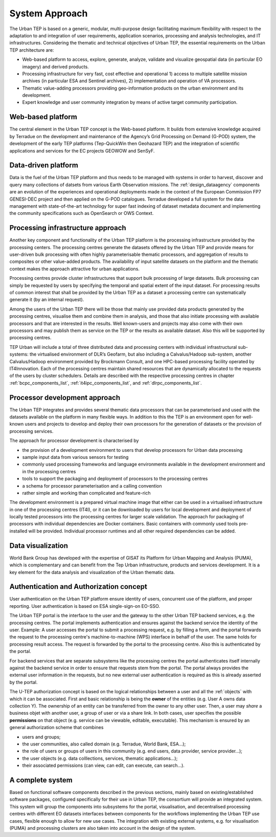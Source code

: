 .. _approach :

System Approach
===============


The Urban TEP is based on a generic, modular, multi-purpose design facilitating
maximum flexibility with respect to the adaptation to and integration of user requirements,
application scenarios, processing and analysis technologies, and IT infrastructures.
Considering the thematic and technical objectives of Urban TEP, the essential
requirements on the Urban TEP architecture are:

- Web-based platform to access, explore, generate, analyze, validate and visualize geospatial data (in particular EO imagery) and derived products.
- Processing infrastructure for very fast, cost effective and operational 
  1) access to multiple satellite mission archives (in particular ESA and Sentinel archives), 
  2) implementation and operation of VA processors.
- Thematic value-adding processors providing geo-information products on the urban environment and its development.
- Expert knowledge and user community integration by means of active target community participation. 


Web-based platform
------------------

The central element in the Urban TEP concept is the Web-based platform. It builds
from extensive knowledge acquired by Terradue on the development and maintenance of the
Agency’s Grid Processing on Demand (G-POD) system, the development of the early TEP platforms (Tep-QuickWin then Geohazard TEP) 
and the integration of scientific applications and services for the EC projects GEOWOW and SenSyF.


Data-driven platform
--------------------

Data is the fuel of the Urban TEP platform and thus needs to be managed with systems
in order to harvest, discover and query many collections of datsets from various Earth Observation missions.
The :ref:`design_dataagency` components are an evolution of the experiences and operational deployments
made in the context of the European Commission FP7 GENESI-DEC project and then applied on
the G-POD catalogues. Terradue developed a full system for the data management with state-of-the-art
technology for super fast indexing of dataset metadata document and implementing the community
specifications such as OpenSearch or OWS Context.


Processing infrastructure approach
----------------------------------

Another key component and functionality of the Urban TEP platform is the
processing infrastructure provided by the processing centers. The processing
centres generate the datasets offered by the Urban TEP and provide means for
user-driven bulk processing with often highly parameterisable thematic
processors, and aggregation of results to composites or other value-added
products. The availability of input satellite datasets on the platform and the
thematic context makes the approach attractive for urban applications.

Processing centres provide cluster infrastructures that support bulk processing
of large datasets. Bulk processing can simply be requested by users by
specifying the temporal and spatial extent of the input dataset. For processing
results of common interest that shall be provided by the Urban TEP as a dataset
a processing centre can systematically generate it (by an internal request).

Among the users of the Urban TEP there will be those that mainly use provided
data products generated by the processing centres, visualise them and combine
them in analysis, and those that also initiate processing with available
processors and that are interested in the results. Well known-users and
projects may also come with their own processors and may publish them as
service on the TEP or the results as available dataset. Also this will be
supported by processing centres.

TEP Urban will include a total of three distributed data and processing centers
with individual infrastructural sub-systems: the virtualised environment of
DLR’s Geofarm, but also including a Calvalus/Hadoop sub-system, another
Calvalus/Hadoop environment provided by Brockmann Consult, and one HPC-based
processing facility operated by IT4Innovation. Each of the processing centres 
maintain shared resources that are dynamically allocated to the requests of the 
users by cluster schedulers. Details are described with the respective processing centres 
in chapter :ref:`bcpc_components_list`, :ref:`it4ipc_components_list`, and 
:ref:`dlrpc_components_list`.


Processor development approach
------------------------------

The Urban TEP integrates and provides several thematic data processors that can
be parameterised and used with the datasets available on the platform in many
flexible ways. In addition to this the TEP is an environment open for
well-known users and projects to develop and deploy their own processors for
the generation of datasets or the provision of processing services.

The approach for processor development is characterised by

- the provision of a development environment to users that develop processors
  for Urban data processing
- sample input data from various sensors for testing
- commonly used processing frameworks and language environments available in
  the development environment and in the processing centres
- tools to support the packaging and deployment of processors to the processing
  centres
- a schema for processor parameterisation and a calling convention
- rather simple and working than complicated and feature-rich

The development environment is a prepared virtual machine image that either can
be used in a virtualised infrastructure in one of the processing centres
(IT4I), or it can be downloaded by users for local development and deployment
of locally tested processors into the processing centres for larger scale
validation. The approach for packaging of processors with individual
dependencies are Docker containers. Basic containers with commonly used tools
pre-installed will be provided. Individual processor runtimes and
all other required dependencies can be added.


Data visualization
------------------

World Bank Group has developed with the expertise of GISAT its Platform for Urban Mapping and Analysis (PUMA),
which is complementary and can benefit from the Tep Urban infrastructure, products and services development.
It is a key element for the data analysis and visualization of the Urban thematic data.


Authentication and Authorization concept
----------------------------------------

User authentication on the Urban TEP platform ensure identity of users, concurrent use of the platform, and proper reporting. User authentication is based on ESA single-sign-on EO-SSO. 

The Urban TEP portal is the interface to the user and the gateway to the other Urban TEP backend services, e.g. the processing centres. The portal implements authentication and ensures against the backend service the identity of the user. Example: A user accesses the portal to submit a processing request, e.g. by filling a form, and the portal forwards the request to the processing centre's machine-to-machine (WPS) interface in behalf of the user. The same holds for processing result access. The request is forwarded by the portal to the processing centre. Also this is authenticated by the portal. 

For backend services that are separate subsystems like the processing centres the portal authenticates itself internally against the backend service in order to ensure that requests stem from the portal. The portal always provides the external user information in the requests, but no new external user authentication is required as this is already asserted by the portal.

The U-TEP authorization concept is based on the logical relationships between a user and all the :ref:`objects` with which it can be associated. First and basic relationship is being the **owner** of the entities (e.g. User A owns data collection Y). The ownership of an entity can be transferred from the owner to any other user. Then, a user may *share* a business objet with another user, a group of user or via a share link. In both cases, user specifies the possible **permissions** on that object (e.g. service can be viewable, editable, executable). This mechanism is ensured by an general authorization scheme that combines

- users and groups;
- the user communities, also called domain (e.g. Terradue, World Bank, ESA...);
- the role of users or groups of users in this community (e.g. end users, data provider, service provider...);
- the user objects (e.g. data colllections, services, thematic applications...);
- their associated permissions (can view, can edit, can execute, can search...).

A complete system
-----------------

Based on functional software components described in the previous sections, mainly based on existing/established software packages, configured specifically for their use in Urban TEP, the consortium will provide an integrated system. This system will group the components into subsystems for the portal, visualisation, and decentralised processing centres with different EO datasets interfaces between components for the workflows implementing the Urban TEP use cases, flexible enough to allow for new use cases. The integration with existing external systems, e.g. for visualisation (PUMA) and processing clusters are also taken into account in the design of the system.

